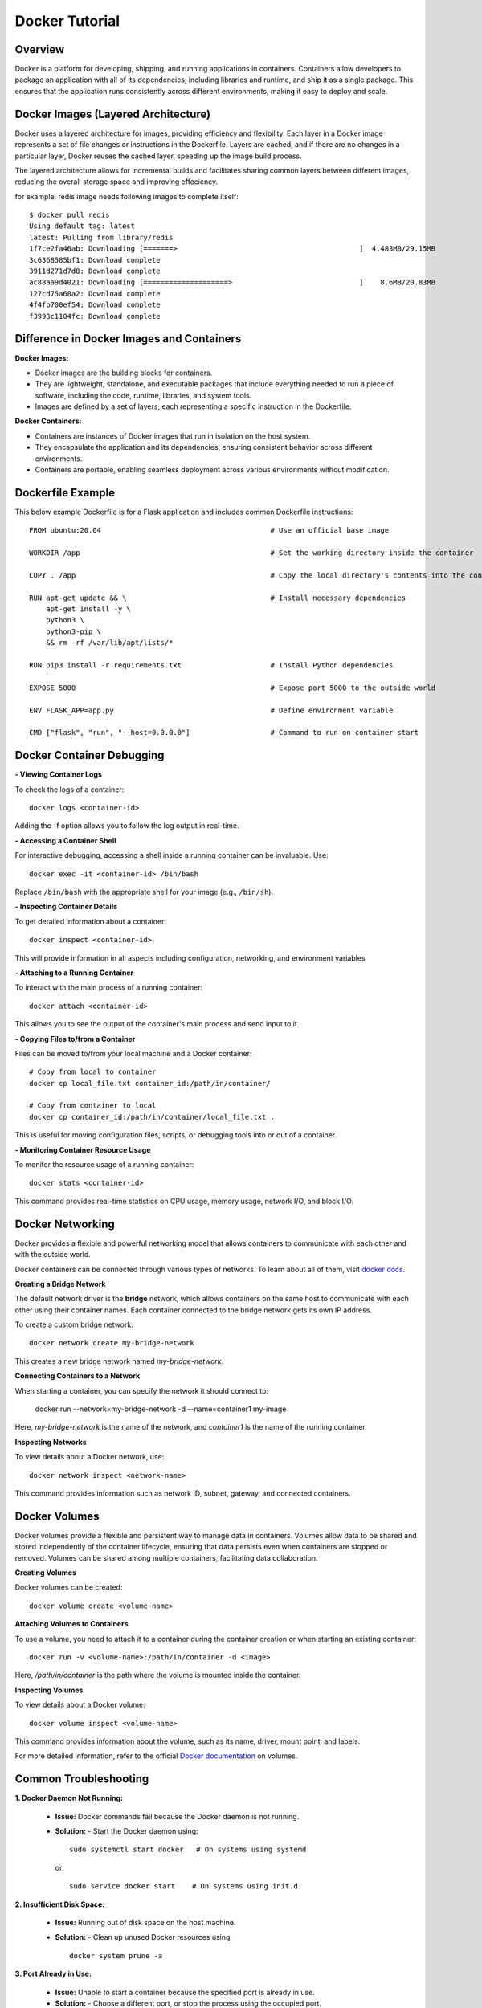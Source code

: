 .. _docker_tutorial:

Docker Tutorial
===============

Overview
--------

Docker is a platform for developing, shipping, and running applications in containers. Containers allow developers to package an application with all of its dependencies, including libraries and runtime, and ship it as a single package. This ensures that the application runs consistently across different environments, making it easy to deploy and scale.

Docker Images (Layered Architecture)
------------------------------------

Docker uses a layered architecture for images, providing efficiency and flexibility. Each layer in a Docker image represents a set of file changes or instructions in the Dockerfile. Layers are cached, and if there are no changes in a particular layer, Docker reuses the cached layer, speeding up the image build process.

The layered architecture allows for incremental builds and facilitates sharing common layers between different images, reducing the overall storage space and improving effeciency.

for example: redis image needs following images to complete itself::
   
   $ docker pull redis
   Using default tag: latest
   latest: Pulling from library/redis
   1f7ce2fa46ab: Downloading [=======>                                           ]  4.483MB/29.15MB
   3c6368585bf1: Download complete 
   3911d271d7d8: Download complete 
   ac88aa9d4021: Downloading [====================>                              ]    8.6MB/20.83MB
   127cd75a68a2: Download complete 
   4f4fb700ef54: Download complete 
   f3993c1104fc: Download complete 



Difference in Docker Images and Containers
------------------------------------------

**Docker Images:**

- Docker images are the building blocks for containers.
- They are lightweight, standalone, and executable packages that include everything needed to run a piece of software, including the code, runtime, libraries, and system tools.
- Images are defined by a set of layers, each representing a specific instruction in the Dockerfile.

**Docker Containers:**

- Containers are instances of Docker images that run in isolation on the host system.
- They encapsulate the application and its dependencies, ensuring consistent behavior across different environments.
- Containers are portable, enabling seamless deployment across various environments without modification.

Dockerfile Example
------------------

This below example Dockerfile is for a Flask application and includes common Dockerfile instructions::

   FROM ubuntu:20.04                                        # Use an official base image
   
   WORKDIR /app                                             # Set the working directory inside the container
   
   COPY . /app                                              # Copy the local directory's contents into the container at /app
   
   RUN apt-get update && \                                  # Install necessary dependencies
       apt-get install -y \
       python3 \
       python3-pip \
       && rm -rf /var/lib/apt/lists/*
   
   RUN pip3 install -r requirements.txt                     # Install Python dependencies
   
   EXPOSE 5000                                              # Expose port 5000 to the outside world
   
   ENV FLASK_APP=app.py                                     # Define environment variable
   
   CMD ["flask", "run", "--host=0.0.0.0"]                   # Command to run on container start




Docker Container Debugging
--------------------------

**- Viewing Container Logs**

To check the logs of a container::

   docker logs <container-id>

Adding the -f option allows you to follow the log output in real-time.

**- Accessing a Container Shell**

For interactive debugging, accessing a shell inside a running container can be invaluable. Use::

   docker exec -it <container-id> /bin/bash

Replace ``/bin/bash`` with the appropriate shell for your image (e.g., ``/bin/sh``).

**- Inspecting Container Details**

To get detailed information about a container::

   docker inspect <container-id>

This will provide information in all aspects including configuration, networking, and environment variables

**- Attaching to a Running Container**

To interact with the main process of a running container::

    docker attach <container-id>

This allows you to see the output of the container's main process and send input to it.

**- Copying Files to/from a Container**

Files can be moved to/from your local machine and a Docker container::

   # Copy from local to container
   docker cp local_file.txt container_id:/path/in/container/

   # Copy from container to local
   docker cp container_id:/path/in/container/local_file.txt .

This is useful for moving configuration files, scripts, or debugging tools into or out of a container.

**- Monitoring Container Resource Usage**

To monitor the resource usage of a running container::

   docker stats <container-id>

This command provides real-time statistics on CPU usage, memory usage, network I/O, and block I/O.


Docker Networking
-----------------

Docker provides a flexible and powerful networking model that allows containers to communicate with each other and with the outside world.

Docker containers can be connected through various types of networks. To learn about all of them, visit `docker docs <https://docs.docker.com/network/drivers/>`_.

**Creating a Bridge Network**

The default network driver is the **bridge** network, which allows containers on the same host to communicate with each other using their container names. Each container connected to the bridge network gets its own IP address.

To create a custom bridge network::

   docker network create my-bridge-network

This creates a new bridge network named `my-bridge-network`.

**Connecting Containers to a Network**

When starting a container, you can specify the network it should connect to:

   docker run --network=my-bridge-network -d --name=container1 my-image

Here, `my-bridge-network` is the name of the network, and `container1` is the name of the running container.

**Inspecting Networks**

To view details about a Docker network, use::

   docker network inspect <network-name>

This command provides information such as network ID, subnet, gateway, and connected containers.

Docker Volumes
--------------

Docker volumes provide a flexible and persistent way to manage data in containers. Volumes allow data to be shared and stored independently of the container lifecycle, ensuring that data persists even when containers are stopped or removed. Volumes can be shared among multiple containers, facilitating data collaboration.

**Creating Volumes**

Docker volumes can be created::

   docker volume create <volume-name>

**Attaching Volumes to Containers**

To use a volume, you need to attach it to a container during the container creation or when starting an existing container::

   docker run -v <volume-name>:/path/in/container -d <image>

Here, `/path/in/container` is the path where the volume is mounted inside the container.

**Inspecting Volumes**

To view details about a Docker volume::

   docker volume inspect <volume-name>

This command provides information about the volume, such as its name, driver, mount point, and labels.

For more detailed information, refer to the official `Docker documentation <https://docs.docker.com/storage/volumes/>`_ on volumes.


Common Troubleshooting
----------------------

**1. Docker Daemon Not Running:**

   - **Issue:** Docker commands fail because the Docker daemon is not running.
   - **Solution:**
     - Start the Docker daemon using::
       
         sudo systemctl start docker   # On systems using systemd
     or::

         sudo service docker start    # On systems using init.d

**2. Insufficient Disk Space:**

   - **Issue:** Running out of disk space on the host machine.
   - **Solution:**
     - Clean up unused Docker resources using::
         docker system prune -a
       
**3. Port Already in Use:**

   - **Issue:** Unable to start a container because the specified port is already in use.
   - **Solution:**
     - Choose a different port, or stop the process using the occupied port.

**4. Image Not Found Locally:**

   - **Issue:** Docker cannot find the specified image locally.
   - **Solution:**
     - Pull the image from the registry using::
         docker pull image_name:tag


Checkout this `cheatsheet <https://quickref.me/docker.html/>`_. for a quick reach of common docker commands.
